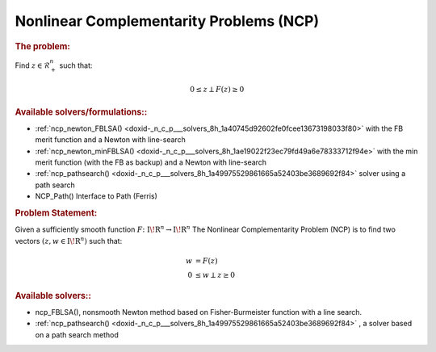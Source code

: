 .. index:: single: Nonlinear Complementarity Problems (NCP)
.. _doxid-_n_c_problem:

Nonlinear Complementarity Problems (NCP)
========================================

.. _doxid-_n_c_problem_1ncpIntro:
.. rubric:: The problem:

Find :math:`z \in \mathcal{R}^n_+` such that:

.. math::

    \begin{equation*} 0 \le z \perp F(z) \ge 0 \end{equation*}

.. _doxid-_n_c_problem_1ncpSolvers:
.. rubric:: Available solvers/formulations::

* :ref:`ncp_newton_FBLSA() <doxid-_n_c_p___solvers_8h_1a40745d92602fe0fcee13673198033f80>` with the FB merit function and a Newton with line-search

* :ref:`ncp_newton_minFBLSA() <doxid-_n_c_p___solvers_8h_1ae19022f23ec79fd49a6e78333712f94e>` with the min merit function (with the FB as backup) and a Newton with line-search

* :ref:`ncp_pathsearch() <doxid-_n_c_p___solvers_8h_1a49975529861665a52403be3689692f84>` solver using a path search

* NCP_Path() Interface to Path (Ferris)

.. _doxid-_n_c_problem_1ncpProblemIntro:
.. rubric:: Problem Statement:

Given a sufficiently smooth function :math:`{F}\colon {{\mathrm{I\!R}}}^{n} \to {{\mathrm{I\!R}}}^{n}` The Nonlinear Complementarity Problem (NCP) is to find two vectors :math:`(z,w \in {{\mathrm{I\!R}}}^{n})` such that:

.. math::

    \begin{align*} w &= F(z) \\ 0 &\le w \perp z \ge 0 \end{align*}

.. _doxid-_n_c_problem_1ncpSolversList:
.. rubric:: Available solvers::

* ncp_FBLSA(), nonsmooth Newton method based on Fisher-Burmeister function with a line search.

* :ref:`ncp_pathsearch() <doxid-_n_c_p___solvers_8h_1a49975529861665a52403be3689692f84>` , a solver based on a path search method

